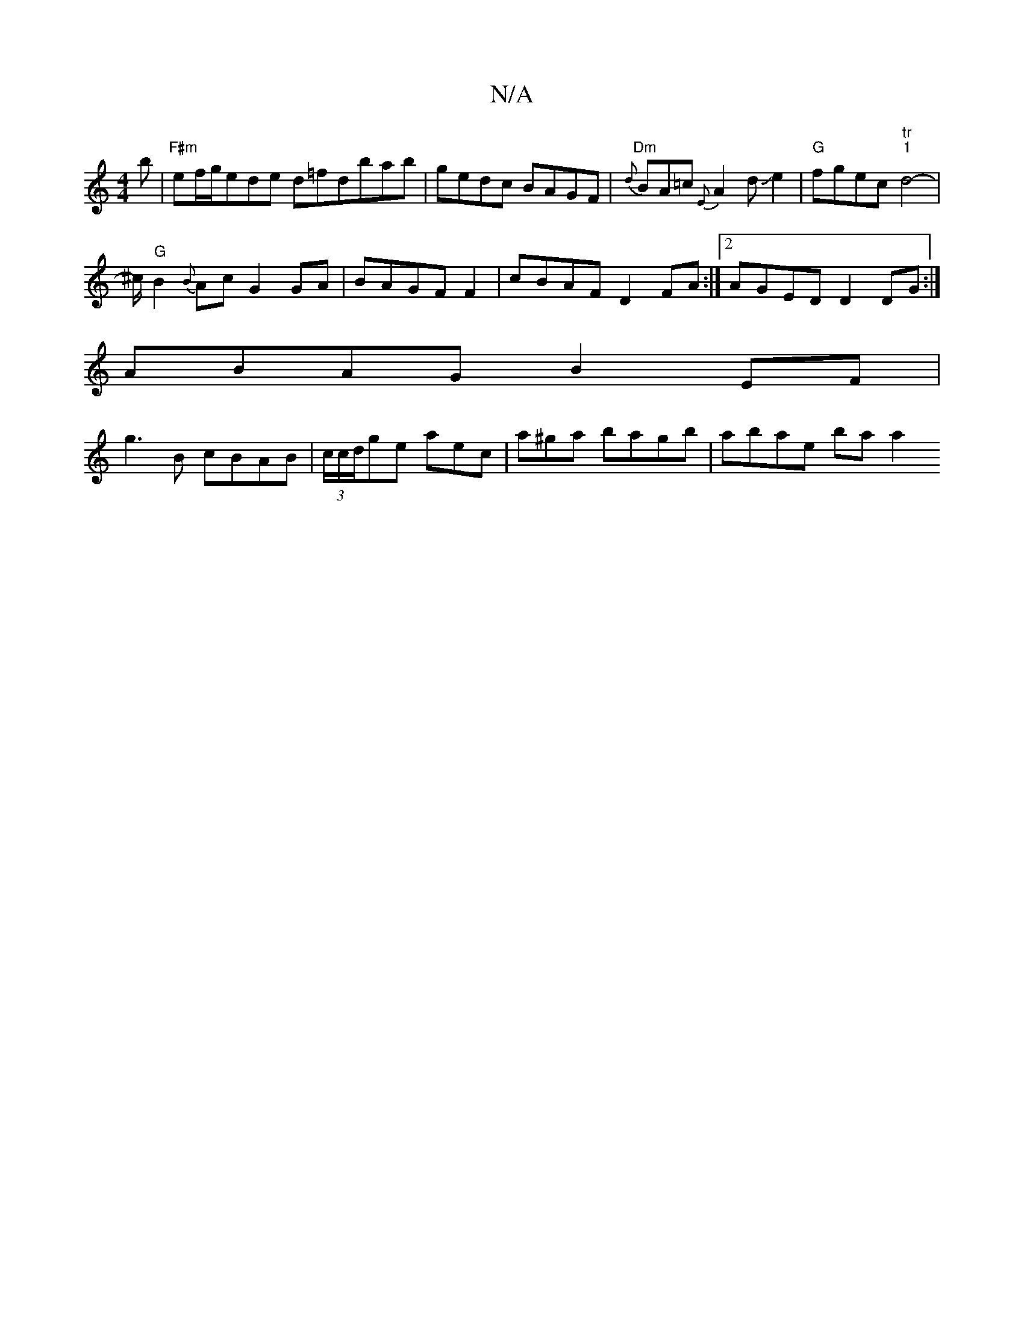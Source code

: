 X:1
T:N/A
M:4/4
R:N/A
K:Cmajor
b | "F#m"ef/g/ede d=fdbab|gedc BAGF| "Dm"{d}BA=c {E}A2 d2/2Je2 | "G" fgec "tr""1"d4-|
^c/2 "G"B2{B}Ac G2 GA|BAGFF2|cBAF D2FA:|2 AGED D2DG:|
ABAG B2EF |
g3B cBAB | (3c/c/d/ge aec|a^ga bagb | abae baa2 